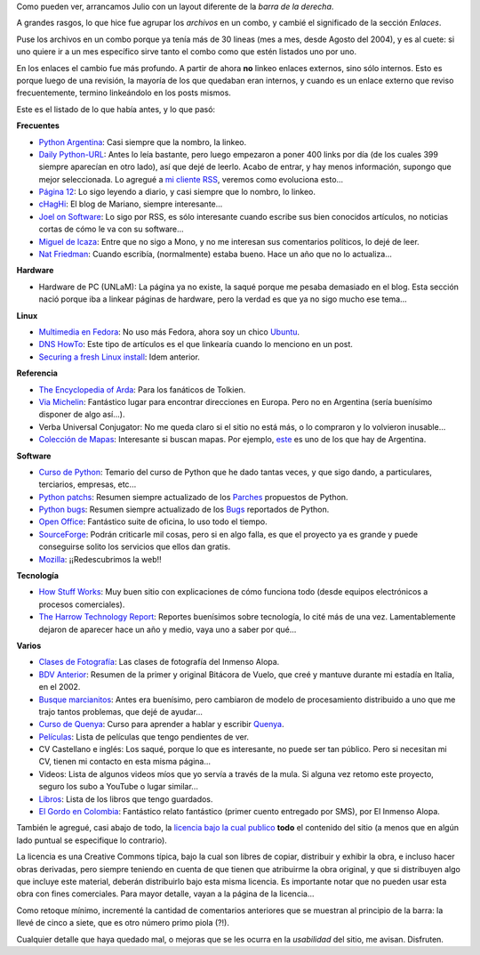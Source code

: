 .. date: 2007-07-03 08:32:24
.. title: Barra reloaded
.. tags: blog, infrastructura, enlaces, recomendaciones

Como pueden ver, arrancamos Julio con un layout diferente de la *barra de la derecha*.

A grandes rasgos, lo que hice fue agrupar los *archivos* en un combo, y cambié el significado de la sección *Enlaces*.

Puse los archivos en un combo porque ya tenía más de 30 lineas (mes a mes, desde Agosto del 2004), y es al cuete: si uno quiere ir a un mes específico sirve tanto el combo como que estén listados uno por uno.

En los enlaces el cambio fue más profundo. A partir de ahora **no** linkeo enlaces externos, sino sólo internos. Esto es porque luego de una revisión, la mayoría de los que quedaban eran internos, y cuando es un enlace externo que reviso frecuentemente, termino linkeándolo en los posts mismos.

Este es el listado de lo que había antes, y lo que pasó:

**Frecuentes**

- `Python Argentina <http://www.python.com.ar/moin>`_: Casi siempre que la nombro, la linkeo.

- `Daily Python-URL <http://www.pythonware.com/daily/>`_: Antes lo leía bastante, pero luego empezaron a poner 400 links por día (de los cuales 399 siempre aparecían en otro lado), así que dejé de leerlo. Acabo de entrar, y hay menos información, supongo que mejor seleccionada. Lo agregué a `mi cliente RSS <http://liferea.sourceforge.net/es/>`_, veremos como evoluciona esto...

- `Página 12 <http://www.pagina12.com.ar>`_: Lo sigo leyendo a diario, y casi siempre que lo nombro, lo linkeo.

- `cHagHi <http://www.chaghi.com.ar/blog/>`_: El blog de Mariano, siempre interesante...

- `Joel on Software <http://www.joelonsoftware.com/>`_: Lo sigo por RSS, es sólo interesante cuando escribe sus bien conocidos artículos, no noticias cortas de cómo le va con su software...

- `Miguel de Icaza <http://tirania.org/blog/>`_: Entre que no sigo a Mono, y no me interesan sus comentarios políticos, lo dejé de leer.

- `Nat Friedman <http://nat.org/>`_: Cuando escribía, (normalmente) estaba bueno. Hace un año que no lo actualiza...


**Hardware**

- Hardware de PC (UNLaM): La página ya no existe, la saqué porque me pesaba demasiado en el blog. Esta sección nació porque iba a linkear páginas de hardware, pero la verdad es que ya no sigo mucho ese tema...


**Linux**

- `Multimedia en Fedora <http://tldp.org/HOWTO/Fedora-Multimedia-Installation-HOWTO/>`_: No uso más Fedora, ahora soy un chico `Ubuntu <http://www.ubuntu.net/>`_.

- `DNS HowTo <http://www.faqs.org/docs/Linux-HOWTO/DNS-HOWTO.html>`_: Este tipo de artículos es el que linkearía cuando lo menciono en un post.

- `Securing a fresh Linux install <http://docs.linux.com/article.pl?sid=04/04/15/1913248&tid=2>`_: Idem anterior.


**Referencia**

- `The Encyclopedia of Arda <http://www.glyphweb.com/arda/index.html>`_: Para los fanáticos de Tolkien.

- `Via Michelin <http://www.viamichelin.com/viamichelin/int/tpl/hme/MaHomePage.htm>`_: Fantástico lugar para encontrar direcciones en Europa. Pero no en Argentina (sería buenísimo disponer de algo así...).

- Verba Universal Conjugator: No me queda claro si el sitio no está más, o lo compraron y lo volvieron inusable...

- `Colección de Mapas <http://www.lib.utexas.edu/maps/map_collection_guide.html>`_: Interesante si buscan mapas. Por ejemplo, `este <http://www.lib.utexas.edu/maps/americas/argentina_pol96.jpg>`_ es uno de los que hay de Argentina.


**Software**

- `Curso de Python <http://www.taniquetil.com.ar/facundo/cursoPython.html>`_: Temario del curso de Python que he dado tantas veces, y que sigo dando, a particulares, terciarios, empresas, etc...

- `Python patchs <http://www.taniquetil.com.ar/facundo/py_patchs_00.html>`_: Resumen siempre actualizado de los `Parches <http://es.wikipedia.org/wiki/Parche_inform%C3%A1tico>`_ propuestos de Python.

- `Python bugs <http://www.taniquetil.com.ar/facundo/py_bugs_00.html>`_: Resumen siempre actualizado de los `Bugs <http://es.wikipedia.org/wiki/Error_de_software>`_ reportados de Python.

- `Open Office <http://www.openoffice.org/>`_: Fantástico suite de oficina, lo uso todo el tiempo.

- `SourceForge <http://sourceforge.net/>`_: Podrán criticarle mil cosas, pero si en algo falla, es que el proyecto ya es grande y puede conseguirse solito los servicios que ellos dan gratis.

- `Mozilla <http://www.mozilla.org/>`_: ¡¡Redescubrimos la web!!


**Tecnología**

- `How Stuff Works <http://www.howstuffworks.com/>`_: Muy buen sitio con explicaciones de cómo funciona todo (desde equipos electrónicos a procesos comerciales).

- `The Harrow Technology Report <http://www.theharrowgroup.com/>`_: Reportes buenísimos sobre tecnología, lo cité más de una vez. Lamentablemente dejaron de aparecer hace un año y medio, vaya uno a saber por qué...


**Varios**

- `Clases de Fotografía <http://www.taniquetil.com.ar/facundo/bdvfiles/clasesfoto.html>`_: Las clases de fotografía del Inmenso Alopa.

- `BDV Anterior <http://www.taniquetil.com.ar/facundo/bdvfiles/bdv-anterior.html>`_: Resumen de la primer y original Bitácora de Vuelo, que creé y mantuve durante mi estadía en Italia, en el 2002.

- `Busque marcianitos <http://setiathome.berkeley.edu/>`_: Antes era buenísimo, pero cambiaron de modelo de procesamiento distribuido a uno que me trajo tantos problemas, que dejé de ayudar...

- `Curso de Quenya <http://www.uib.no/People/hnohf/qcourse.htm>`_: Curso para aprender a hablar y escribir `Quenya <http://es.wikipedia.org/wiki/Quenya>`_.

- `Películas <http://www.taniquetil.com.ar/facundo/bdvfiles/peliculas.html>`_: Lista de películas que tengo pendientes de ver.

- CV Castellano e inglés: Los saqué, porque lo que es interesante, no puede ser tan público. Pero si necesitan mi CV, tienen mi contacto en esta misma página...

- Videos: Lista de algunos videos míos que yo servía a través de la mula. Si alguna vez retomo este proyecto, seguro los subo a YouTube o lugar similar...

- `Libros <http://www.taniquetil.com.ar/facundo/bdvfiles/libros.html>`_: Lista de los libros que tengo guardados.

- `El Gordo en Colombia <http://www.taniquetil.com.ar/facundo/bdvfiles/egec.html>`_: Fantástico relato fantástico (primer cuento entregado por SMS), por El Inmenso Alopa.

También le agregué, casi abajo de todo, la `licencia bajo la cual publico <http://creativecommons.org/licenses/by-nc-sa/3.0/deed.es_AR>`_ **todo** el contenido del sitio (a menos que en algún lado puntual se especifique lo contrario).

La licencia es una Creative Commons típica, bajo la cual son libres de copiar, distribuir y exhibir la obra, e incluso hacer obras derivadas, pero siempre teniendo en cuenta de que tienen que atribuirme la obra original, y que si distribuyen algo que incluye este material, deberán distribuirlo bajo esta misma licencia. Es importante notar que no pueden usar esta obra con fines comerciales. Para mayor detalle, vayan a la página de la licencia...

Como retoque mínimo, incrementé la cantidad de comentarios anteriores que se muestran al principio de la barra: la llevé de cinco a siete, que es otro número primo piola (?!).

Cualquier detalle que haya quedado mal, o mejoras que se les ocurra en la *usabilidad* del sitio, me avisan. Disfruten.
